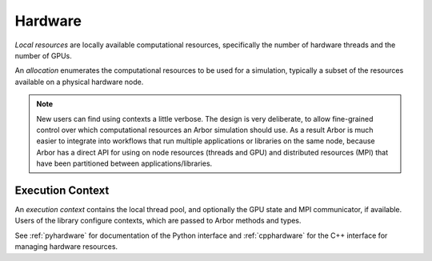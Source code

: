 .. _modelhardware:

Hardware
========

*Local resources* are locally available computational resources, specifically the number of hardware threads and the number of GPUs.

An *allocation* enumerates the computational resources to be used for a simulation, typically a subset of the resources available on a physical hardware node.

.. Note::

   New users can find using contexts a little verbose.
   The design is very deliberate, to allow fine-grained control over which
   computational resources an Arbor simulation should use.
   As a result Arbor is much easier to integrate into workflows that
   run multiple applications or libraries on the same node, because
   Arbor has a direct API for using on node resources (threads and GPU)
   and distributed resources (MPI) that have been partitioned between
   applications/libraries.


Execution Context
-----------------

An *execution context* contains the local thread pool, and optionally the GPU state and MPI communicator, if available. Users of the library configure contexts, which are passed to Arbor methods and types.

See :ref:`pyhardware` for documentation of the Python interface and :ref:`cpphardware` for the C++ interface for managing hardware resources.
